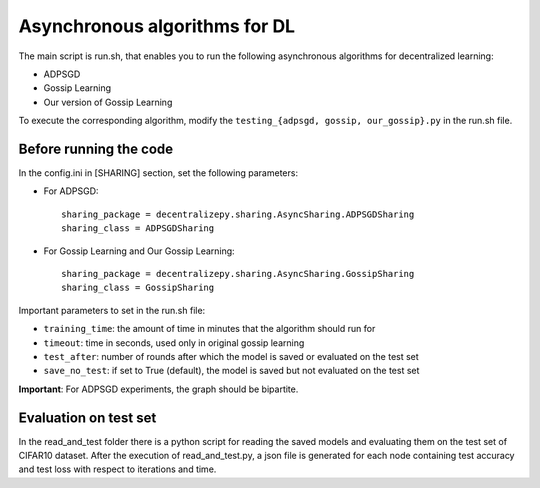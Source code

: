 ==============================
Asynchronous algorithms for DL
==============================

The main script is run.sh, that enables you to run the following asynchronous algorithms for decentralized learning:

* ADPSGD
* Gossip Learning
* Our version of Gossip Learning
  
To execute the corresponding algorithm, modify the ``testing_{adpsgd, gossip, our_gossip}.py`` in the run.sh file.

-------------------------
Before running the code
-------------------------

In the config.ini in [SHARING] section, set the following parameters:

* For ADPSGD: ::
  
    sharing_package = decentralizepy.sharing.AsyncSharing.ADPSGDSharing
    sharing_class = ADPSGDSharing

* For Gossip Learning and Our Gossip Learning: ::
  
    sharing_package = decentralizepy.sharing.AsyncSharing.GossipSharing
    sharing_class = GossipSharing


Important parameters to set in the run.sh file:

* ``training_time``: the amount of time in minutes that the algorithm should run for
* ``timeout``: time in seconds, used only in original gossip learning
* ``test_after``: number of rounds after which the model is saved or evaluated on the test set
* ``save_no_test``: if set to True (default), the model is saved but not evaluated on the test set


**Important**: For ADPSGD experiments, the graph should be bipartite.

-------------------------
Evaluation on test set
-------------------------

In the read_and_test folder there is a python script for reading the saved models and evaluating them on the test set of CIFAR10 dataset.
After the execution of read_and_test.py, a json file is generated for each node containing test accuracy and test loss with respect to iterations and time.


